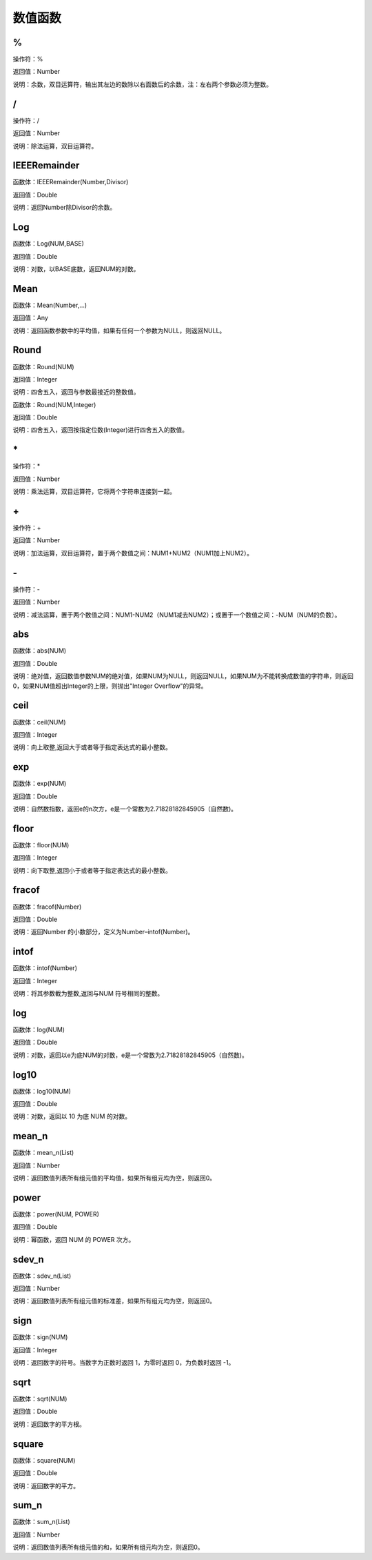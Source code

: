 .. _ShuZhiHanShu:
数值函数
======================

%
~~~~~~~~~~~~~~~~~~
操作符：%

返回值：Number

说明：余数，双目运算符，输出其左边的数除以右面数后的余数，注：左右两个参数必须为整数。

/
~~~~~~~~~~~~~~~~~~
操作符：/

返回值：Number

说明：除法运算，双目运算符。

IEEERemainder
~~~~~~~~~~~~~~~~~~
函数体：IEEERemainder(Number,Divisor)

返回值：Double

说明：返回Number除Divisor的余数。

Log
~~~~~~~~~~~~~~~~~~
函数体：Log(NUM,BASE)

返回值：Double

说明：对数，以BASE底数，返回NUM的对数。

Mean
~~~~~~~~~~~~~~~~~~
函数体：Mean(Number,...)

返回值：Any

说明：返回函数参数中的平均值，如果有任何一个参数为NULL，则返回NULL。

Round
~~~~~~~~~~~~~~~~~~
函数体：Round(NUM)

返回值：Integer

说明：四舍五入，返回与参数最接近的整数值。

函数体：Round(NUM,Integer)

返回值：Double

说明：四舍五入，返回按指定位数(Integer)进行四舍五入的数值。

\*
~~~~~~~~~~~~~~~~~~
操作符：\*

返回值：Number

说明：乘法运算，双目运算符，它将两个字符串连接到一起。

\+
~~~~~~~~~~~~~~~~~~
操作符：\+

返回值：Number

说明：加法运算，双目运算符，置于两个数值之间：NUM1+NUM2（NUM1加上NUM2）。

\-
~~~~~~~~~~~~~~~~~~
操作符：\-

返回值：Number

说明：减法运算，置于两个数值之间：NUM1-NUM2（NUM1减去NUM2）；或置于一个数值之间：-NUM（NUM的负数）。

abs
~~~~~~~~~~~~~~~~~~
函数体：abs(NUM)

返回值：Double

说明：绝对值，返回数值参数NUM的绝对值，如果NUM为NULL，则返回NULL，如果NUM为不能转换成数值的字符串，则返回0，如果NUM值超出Integer的上限，则抛出"Integer Overflow"的异常。

ceil
~~~~~~~~~~~~~~~~~~
函数体：ceil(NUM)

返回值：Integer

说明：向上取整,返回大于或者等于指定表达式的最小整数。

exp
~~~~~~~~~~~~~~~~~~
函数体：exp(NUM)

返回值：Double

说明：自然数指数，返回e的n次方，e是一个常数为2.71828182845905（自然数)。

floor
~~~~~~~~~~~~~~~~~~
函数体：floor(NUM)

返回值：Integer

说明：向下取整,返回小于或者等于指定表达式的最小整数。

fracof
~~~~~~~~~~~~~~~~~~
函数体：fracof(Number)

返回值：Double

说明：返回Number 的小数部分，定义为Number–intof(Number)。

intof
~~~~~~~~~~~~~~~~~~
函数体：intof(Number)

返回值：Integer

说明：将其参数截为整数,返回与NUM 符号相同的整数。

log
~~~~~~~~~~~~~~~~~~
函数体：log(NUM)

返回值：Double

说明：对数，返回以e为底NUM的对数，e是一个常数为2.71828182845905（自然数)。

log10
~~~~~~~~~~~~~~~~~~
函数体：log10(NUM)

返回值：Double

说明：对数，返回以 10 为底 NUM 的对数。

mean_n
~~~~~~~~~~~~~~~~~~
函数体：mean_n(List)

返回值：Number

说明：返回数值列表所有组元值的平均值，如果所有组元均为空，则返回0。

power
~~~~~~~~~~~~~~~~~~
函数体：power(NUM, POWER)

返回值：Double

说明：幂函数，返回 NUM 的 POWER 次方。

sdev_n
~~~~~~~~~~~~~~~~~~
函数体：sdev_n(List)

返回值：Number

说明：返回数值列表所有组元值的标准差，如果所有组元均为空，则返回0。

sign
~~~~~~~~~~~~~~~~~~
函数体：sign(NUM)

返回值：Integer

说明：返回数字的符号。当数字为正数时返回 1，为零时返回 0，为负数时返回 -1。

sqrt
~~~~~~~~~~~~~~~~~~
函数体：sqrt(NUM)

返回值：Double

说明：返回数字的平方根。

square
~~~~~~~~~~~~~~~~~~
函数体：square(NUM)

返回值：Double

说明：返回数字的平方。

sum_n
~~~~~~~~~~~~~~~~~~
函数体：sum_n(List)

返回值：Number

说明：返回数值列表所有组元值的和，如果所有组元均为空，则返回0。
